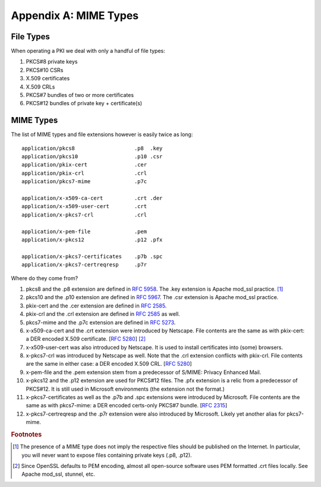 ======================
Appendix A: MIME Types
======================

.. highlight:: none

File Types
----------

When operating a PKI we deal with only a handful of file types:

#. PKCS#8 private keys

#. PKCS#10 CSRs

#. X.509 certificates

#. X.509 CRLs

#. PKCS#7 bundles of two or more certificates

#. PKCS#12 bundles of private key + certificate(s)

MIME Types
----------

The list of MIME types and file extensions however is easily twice as long::

    application/pkcs8                   .p8  .key
    application/pkcs10                  .p10 .csr
    application/pkix-cert               .cer
    application/pkix-crl                .crl
    application/pkcs7-mime              .p7c

    application/x-x509-ca-cert          .crt .der
    application/x-x509-user-cert        .crt
    application/x-pkcs7-crl             .crl

    application/x-pem-file              .pem
    application/x-pkcs12                .p12 .pfx

    application/x-pkcs7-certificates    .p7b .spc
    application/x-pkcs7-certreqresp     .p7r

Where do they come from?

#. pkcs8 and the .p8 extension are defined in :rfc:`5958#section-7.1`.
   The .key extension is Apache mod_ssl practice. [#]_

#. pkcs10 and the .p10 extension are defined in :rfc:`5967#section-3.1`.
   The .csr extension is Apache mod_ssl practice.

#. pkix-cert and the .cer extension are defined in :rfc:`2585#section-4.1`.

#. pkix-crl and the .crl extension are defined in :rfc:`2585#section-4.2` as well.

#. pkcs7-mime and the .p7c extension are defined in :rfc:`5273#page-3`.

#. x-x509-ca-cert and the .crt extension were introduced by Netscape.
   File contents are the same as with pkix-cert: a DER encoded X.509 certificate.
   [:rfc:`5280#section-4`] [#]_

#. x-x509-user-cert was also introduced by Netscape. It is
   used to install certificates into (some) browsers.

#. x-pkcs7-crl was introduced by Netscape as well. Note that the .crl
   extension conflicts with pkix-crl. File contents are the same in either
   case: a DER encoded X.509 CRL.
   [:rfc:`5280#section-5`]

#. x-pem-file and the .pem extension stem from a predecessor of S/MIME:
   Privacy Enhanced Mail.

#. x-pkcs12 and the .p12 extension are used for PKCS#12 files.
   The .pfx extension is a relic from a predecessor of PKCS#12.
   It is still used in Microsoft environments (the extension not the format.)

#. x-pkcs7-certificates as well as the .p7b and .spc extensions were introduced
   by Microsoft. File contents are the same as with pkcs7-mime: a DER
   encoded certs-only PKCS#7 bundle. [:rfc:`2315#section-9.1`]

#. x-pkcs7-certreqresp and the .p7r extension were also introduced by Microsoft.
   Likely yet another alias for pkcs7-mime.

.. rubric:: Footnotes

.. [#] The presence of a MIME type does not imply the respective files
       should be published on the Internet. In particular, you will never
       want to expose files containing private keys (.p8, .p12).

.. [#] Since OpenSSL defaults to PEM encoding, almost all open-source
       software uses PEM formatted .crt files locally. See Apache mod_ssl,
       stunnel, etc.

